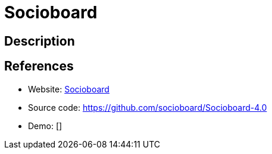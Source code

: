 = Socioboard

:Name:          Socioboard
:Language:      Socioboard
:License:       GPL-3.0
:Topic:         Analytics
:Category:      
:Subcategory:   

// END-OF-HEADER. DO NOT MODIFY OR DELETE THIS LINE

== Description



== References

* Website: https://socioboard.org/[Socioboard]
* Source code: https://github.com/socioboard/Socioboard-4.0[https://github.com/socioboard/Socioboard-4.0]
* Demo: []
